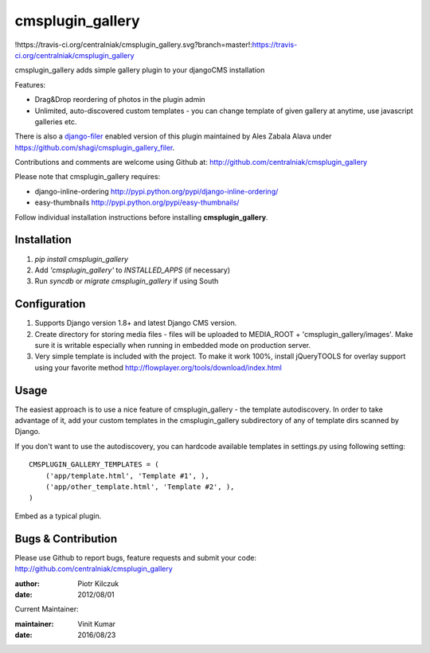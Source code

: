 =================
cmsplugin_gallery
=================

!https://travis-ci.org/centralniak/cmsplugin_gallery.svg?branch=master!:https://travis-ci.org/centralniak/cmsplugin_gallery

cmsplugin_gallery adds simple gallery plugin to your djangoCMS installation

Features:

- Drag&Drop reordering of photos in the plugin admin
- Unlimited, auto-discovered custom templates - you can change template
  of given gallery at anytime, use javascript galleries etc.

There is also a django-filer_ enabled version of this plugin maintained by
Ales Zabala Alava under https://github.com/shagi/cmsplugin_gallery_filer.

Contributions and comments are welcome using Github at:
http://github.com/centralniak/cmsplugin_gallery

Please note that cmsplugin_gallery requires:

- django-inline-ordering http://pypi.python.org/pypi/django-inline-ordering/
- easy-thumbnails http://pypi.python.org/pypi/easy-thumbnails/

Follow individual installation instructions before installing **cmsplugin_gallery**.

Installation
============
#. `pip install cmsplugin_gallery`
#. Add `'cmsplugin_gallery'` to `INSTALLED_APPS` (if necessary)
#. Run `syncdb` or `migrate cmsplugin_gallery` if using South

Configuration
=============


#. Supports Django version 1.8+ and latest Django CMS version.
#. Create directory for storing media files - files will be uploaded to
   MEDIA_ROOT + 'cmsplugin_gallery/images'. Make sure it is writable especially
   when running in embedded mode on production server.

#. Very simple template is included with the project. To make it work 100%,
   install jQueryTOOLS for overlay support using your favorite method
   http://flowplayer.org/tools/download/index.html

Usage
=====

The easiest approach is to use a nice feature of cmsplugin_gallery -
the template autodiscovery. In order to take advantage of it, add your custom
templates in the cmsplugin_gallery subdirectory of any of template dirs scanned
by Django.

If you don't want to use the autodiscovery, you can hardcode available templates
in settings.py using following setting:

::

    CMSPLUGIN_GALLERY_TEMPLATES = (
        ('app/template.html', 'Template #1', ),
        ('app/other_template.html', 'Template #2', ),
    )

Embed as a typical plugin.

Bugs & Contribution
===================

Please use Github to report bugs, feature requests and submit your code:
http://github.com/centralniak/cmsplugin_gallery

:author: Piotr Kilczuk
:date: 2012/08/01

Current Maintainer:

:maintainer: Vinit Kumar
:date: 2016/08/23

.. _django-filer: https://github.com/stefanfoulis/django-filer/
